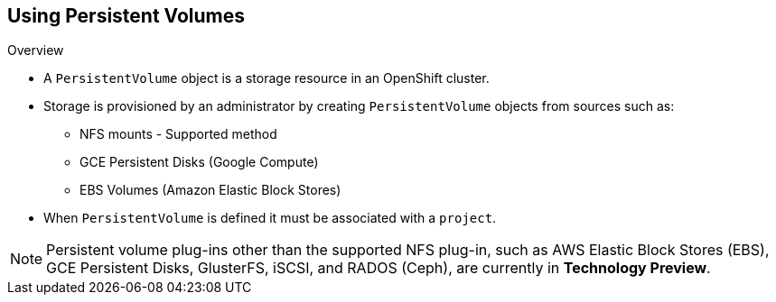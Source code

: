 == Using Persistent Volumes
:noaudio:

.Overview
* A `PersistentVolume` object is a storage resource in an OpenShift cluster.
* Storage is provisioned by an administrator by creating `PersistentVolume`
objects from sources such as:
- NFS mounts - Supported method
- GCE Persistent Disks (Google Compute)
- EBS Volumes (Amazon Elastic Block Stores)
* When `PersistentVolume` is defined it must be associated with a `project`.

NOTE: Persistent volume plug-ins other than the supported NFS plug-in, such as
AWS Elastic Block Stores (EBS), GCE Persistent Disks, GlusterFS, iSCSI, and
RADOS (Ceph), are currently in *Technology Preview*.


ifdef::showscript[]

=== Transcript
A `PersistentVolume` object is a storage resource in an OpenShift cluster.
* Storage is provisioned by an administrator by creating `PersistentVolume`
objects from sources such as:
- NFS mounts - Supported method
- GCE Persistent Disks (Google Compute)
- EBS Volumes (Amazon Elastic Block Stores)

endif::showscript[]


